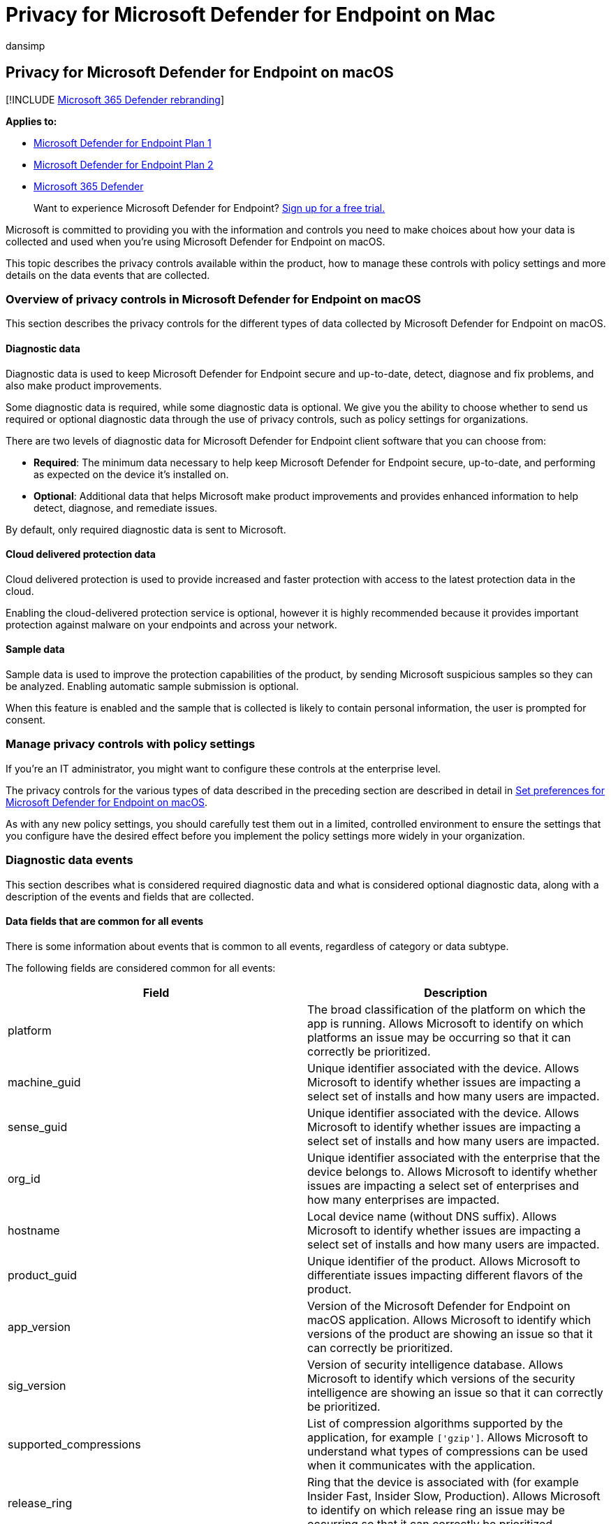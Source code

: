 = Privacy for Microsoft Defender for Endpoint on Mac
:audience: ITPro
:author: dansimp
:description: Privacy controls, how to configure policy settings that impact privacy and information about the diagnostic data collected in Microsoft Defender for Endpoint on Mac.
:keywords: microsoft, defender, Microsoft Defender for Endpoint, mac, privacy, diagnostic
:manager: dansimp
:ms.author: dansimp
:ms.collection: ["m365-security-compliance"]
:ms.localizationpriority: medium
:ms.mktglfcycl: deploy
:ms.pagetype: security
:ms.service: microsoft-365-security
:ms.sitesec: library
:ms.subservice: mde
:ms.topic: conceptual
:search.appverid: met150

== Privacy for Microsoft Defender for Endpoint on macOS

[!INCLUDE xref:../../includes/microsoft-defender.adoc[Microsoft 365 Defender rebranding]]

*Applies to:*

* https://go.microsoft.com/fwlink/p/?linkid=2154037[Microsoft Defender for Endpoint Plan 1]
* https://go.microsoft.com/fwlink/p/?linkid=2154037[Microsoft Defender for Endpoint Plan 2]
* https://go.microsoft.com/fwlink/?linkid=2118804[Microsoft 365 Defender]

____
Want to experience Microsoft Defender for Endpoint?
https://signup.microsoft.com/create-account/signup?products=7f379fee-c4f9-4278-b0a1-e4c8c2fcdf7e&ru=https://aka.ms/MDEp2OpenTrial?ocid=docs-wdatp-exposedapis-abovefoldlink[Sign up for a free trial.]
____

Microsoft is committed to providing you with the information and controls you need to make choices about how your data is collected and used when you're using Microsoft Defender for Endpoint on macOS.

This topic describes the privacy controls available within the product, how to manage these controls with policy settings and more details on the data events that are collected.

=== Overview of privacy controls in Microsoft Defender for Endpoint on macOS

This section describes the privacy controls for the different types of data collected by Microsoft Defender for Endpoint on macOS.

==== Diagnostic data

Diagnostic data is used to keep Microsoft Defender for Endpoint secure and up-to-date, detect, diagnose and fix problems, and also make product improvements.

Some diagnostic data is required, while some diagnostic data is optional.
We give you the ability to choose whether to send us required or optional diagnostic data through the use of privacy controls, such as policy settings for organizations.

There are two levels of diagnostic data for Microsoft Defender for Endpoint client software that you can choose from:

* *Required*: The minimum data necessary to help keep Microsoft Defender for Endpoint secure, up-to-date, and performing as expected on the device it's installed on.
* *Optional*: Additional data that helps Microsoft make product improvements and provides enhanced information to help detect, diagnose, and remediate issues.

By default, only required diagnostic data is sent to Microsoft.

==== Cloud delivered protection data

Cloud delivered protection is used to provide increased and faster protection with access to the latest protection data in the cloud.

Enabling the cloud-delivered protection service is optional, however it is highly recommended because it provides important protection against malware on your endpoints and across your network.

==== Sample data

Sample data is used to improve the protection capabilities of the product, by sending Microsoft suspicious samples so they can be analyzed.
Enabling automatic sample submission is optional.

When this feature is enabled and the sample that is collected is likely to contain personal information, the user is prompted for consent.

=== Manage privacy controls with policy settings

If you're an IT administrator, you might want to configure these controls at the enterprise level.

The privacy controls for the various types of data described in the preceding section are described in detail in xref:mac-preferences.adoc[Set preferences for Microsoft Defender for Endpoint on macOS].

As with any new policy settings, you should carefully test them out in a limited, controlled environment to ensure the settings that you configure have the desired effect before you implement the policy settings more widely in your organization.

=== Diagnostic data events

This section describes what is considered required diagnostic data and what is considered optional diagnostic data, along with a description of the events and fields that are collected.

==== Data fields that are common for all events

There is some information about events that is common to all events, regardless of category or data subtype.

The following fields are considered common for all events:

|===
| Field | Description

| platform
| The broad classification of the platform on which the app is running.
Allows Microsoft to identify on which platforms an issue may be occurring so that it can correctly be prioritized.

| machine_guid
| Unique identifier associated with the device.
Allows Microsoft to identify whether issues are impacting a select set of installs and how many users are impacted.

| sense_guid
| Unique identifier associated with the device.
Allows Microsoft to identify whether issues are impacting a select set of installs and how many users are impacted.

| org_id
| Unique identifier associated with the enterprise that the device belongs to.
Allows Microsoft to identify whether issues are impacting a select set of enterprises and how many enterprises are impacted.

| hostname
| Local device name (without DNS suffix).
Allows Microsoft to identify whether issues are impacting a select set of installs and how many users are impacted.

| product_guid
| Unique identifier of the product.
Allows Microsoft to differentiate issues impacting different flavors of the product.

| app_version
| Version of the Microsoft Defender for Endpoint on macOS application.
Allows Microsoft to identify which versions of the product are showing an issue so that it can correctly be prioritized.

| sig_version
| Version of security intelligence database.
Allows Microsoft to identify which versions of the security intelligence are showing an issue so that it can correctly be prioritized.

| supported_compressions
| List of compression algorithms supported by the application, for example `['gzip']`.
Allows Microsoft to understand what types of compressions can be used when it communicates with the application.

| release_ring
| Ring that the device is associated with (for example Insider Fast, Insider Slow, Production).
Allows Microsoft to identify on which release ring an issue may be occurring so that it can correctly be prioritized.
|===

==== Required diagnostic data

*Required diagnostic data* is the minimum data necessary to help keep Microsoft Defender for Endpoint secure, up-to-date, and perform as expected on the device it's installed on.

Required diagnostic data helps to identify problems with Microsoft Defender for Endpoint that may be related to a device or software configuration.
For example, it can help determine if a Microsoft Defender for Endpoint feature crashes more frequently on a particular operating system version, with newly introduced features, or when certain Microsoft Defender for Endpoint features are disabled.
Required diagnostic data helps Microsoft detect, diagnose, and fix these problems more quickly so the impact to users or organizations is reduced.

===== Software setup and inventory data events

*Microsoft Defender for Endpoint installation / uninstallation*:

The following fields are collected:

|===
| Field | Description

| correlation_id
| Unique identifier associated with the installation.

| version
| Version of the package.

| severity
| Severity of the message (for example Informational).

| code
| Code that describes the operation.

| text
| Additional information associated with the product installation.
|===

*Microsoft Defender for Endpoint configuration*:

The following fields are collected:

|===
| Field | Description

| antivirus_engine.enable_real_time_protection
| Whether real-time protection is enabled on the device or not.

| antivirus_engine.passive_mode
| Whether passive mode is enabled on the device or not.

| cloud_service.enabled
| Whether cloud delivered protection is enabled on the device or not.

| cloud_service.timeout
| Time out when the application communicates with the Microsoft Defender for Endpoint cloud.

| cloud_service.heartbeat_interval
| Interval between consecutive heartbeats sent by the product to the cloud.

| cloud_service.service_uri
| URI used to communicate with the cloud.

| cloud_service.diagnostic_level
| Diagnostic level of the device (required, optional).

| cloud_service.automatic_sample_submission
| Whether automatic sample submission is turned on or not.

| cloud_service.automatic_definition_update_enabled
| Whether automatic definition update is turned on or not.

| edr.early_preview
| Whether the device should run EDR early preview features.

| edr.group_id
| Group identifier used by the detection and response component.

| edr.tags
| User-defined tags.

| features.[optional feature name]
| List of preview features, along with whether they are enabled or not.
|===

===== Product and service usage data events

*Security intelligence update report*:

The following fields are collected:

|===
| Field | Description

| from_version
| Original security intelligence version.

| to_version
| New security intelligence version.

| status
| Status of the update indicating success or failure.

| using_proxy
| Whether the update was done over a proxy.

| error
| Error code if the update failed.

| reason
| Error message if the updated filed.
|===

===== Product and service performance data events for required diagnostic data

*Unexpected application exit (crash)*:

Collects system information and the state of an application when an application unexpectedly exits.

The following fields are collected:

|===
| Field | Description

| v1_crash_count
| Number of times V1 engine process crashed every hour on client machine

| v2_crash_count
| Number of times V2 engine process crashed every hour on client machine

| EDR_crash_count
| Number of times EDR process crashed every hour on client machine
|===

*Kernel extension statistics*:

The following fields are collected:

|===
| Field | Description

| version
| Version of Microsoft Defender for Endpoint on macOS.

| instance_id
| Unique identifier generated on kernel extension startup.

| trace_level
| Trace level of the kernel extension.

| subsystem
| The underlying subsystem used for real-time protection.

| ipc.connects
| Number of connection requests received by the kernel extension.

| ipc.rejects
| Number of connection requests rejected by the kernel extension.

| ipc.connected
| Whether there is any active connection to the kernel extension.
|===

===== Support data

*Diagnostic logs*:

Diagnostic logs are collected only with the consent of the user as part of the feedback submission feature.
The following files are collected as part of the support logs:

* All files under _/Library/Logs/Microsoft/mdatp/_
* Subset of files under _/Library/Application Support/Microsoft/Defender/_ that are created and used by Microsoft Defender for Endpoint on macOS
* Subset of files under _/Library/Managed Preferences_ that are used by Microsoft Defender for Endpoint on macOS
* /Library/Logs/Microsoft/autoupdate.log
* $HOME/Library/Preferences/com.microsoft.autoupdate2.plist

==== Optional diagnostic data

*Optional diagnostic data* is additional data that helps Microsoft make product improvements and provides enhanced information to help detect, diagnose, and fix issues.

If you choose to send us optional diagnostic data, required diagnostic data is also included.

Examples of optional diagnostic data include data Microsoft collects about product configuration (for example number of exclusions set on the device) and product performance (aggregate measures about the performance of components of the product).

===== Software setup and inventory data events for optional diagnostic data

*Microsoft Defender for Endpoint configuration*:

The following fields are collected:

|===
| Field | Description

| connection_retry_timeout
| Connection retry time out when communication with the cloud.

| file_hash_cache_maximum
| Size of the product cache.

| crash_upload_daily_limit
| Limit of crash logs uploaded daily.

| antivirus_engine.exclusions[].is_directory
| Whether the exclusion from scanning is a directory or not.

| antivirus_engine.exclusions[].path
| Path that was excluded from scanning.

| antivirus_engine.exclusions[].extension
| Extension excluded from scanning.

| antivirus_engine.exclusions[].name
| Name of the file excluded from scanning.

| antivirus_engine.scan_cache_maximum
| Size of the product cache.

| antivirus_engine.maximum_scan_threads
| Maximum number of threads used for scanning.

| antivirus_engine.threat_restoration_exclusion_time
| Time out before a file restored from the quarantine can be detected again.

| antivirus_engine.threat_type_settings
| Configuration for how different threat types are handled by the product.

| filesystem_scanner.full_scan_directory
| Full scan directory.

| filesystem_scanner.quick_scan_directories
| List of directories used in quick scan.

| edr.latency_mode
| Latency mode used by the detection and response component.

| edr.proxy_address
| Proxy address used by the detection and response component.
|===

*Microsoft Auto-Update configuration*:

The following fields are collected:

|===
| Field | Description

| how_to_check
| Determines how product updates are checked (for example automatic or manual).

| channel_name
| Update channel associated with the device.

| manifest_server
| Server used for downloading updates.

| update_cache
| Location of the cache used to store updates.
|===

==== Product and service usage

===== Diagnostic log upload started report

The following fields are collected:

|===
| Field | Description

| sha256
| SHA256 identifier of the support log.

| size
| Size of the support log.

| original_path
| Path to the support log (always under _/Library/Application Support/Microsoft/Defender/wdavdiag/_).

| format
| Format of the support log.

| metadata
| Information about the content of the support log.
|===

===== Diagnostic log upload completed report

The following fields are collected:

|===
| Field | Description

| request_id
| Correlation ID for the support log upload request.

| sha256
| SHA256 identifier of the support log.

| blob_sas_uri
| URI used by the application to upload the support log.
|===

===== Product and service performance data events for product and service usage

*Unexpected application exit (crash)*:

Unexpected application exits and the state of the application when that happens.

*Kernel extension statistics*:

The following fields are collected:

|===
| Field | Description

| pkt_ack_timeout
| The following properties are aggregated numerical values, representing count of events that happened since kernel extension startup.

| pkt_ack_conn_timeout
|

| ipc.ack_pkts
|

| ipc.nack_pkts
|

| ipc.send.ack_no_conn
|

| ipc.send.nack_no_conn
|

| ipc.send.ack_no_qsq
|

| ipc.send.nack_no_qsq
|

| ipc.ack.no_space
|

| ipc.ack.timeout
|

| ipc.ack.ackd_fast
|

| ipc.ack.ackd
|

| ipc.recv.bad_pkt_len
|

| ipc.recv.bad_reply_len
|

| ipc.recv.no_waiter
|

| ipc.recv.copy_failed
|

| ipc.kauth.vnode.mask
|

| ipc.kauth.vnode.read
|

| ipc.kauth.vnode.write
|

| ipc.kauth.vnode.exec
|

| ipc.kauth.vnode.del
|

| ipc.kauth.vnode.read_attr
|

| ipc.kauth.vnode.write_attr
|

| ipc.kauth.vnode.read_ex_attr
|

| ipc.kauth.vnode.write_ex_attr
|

| ipc.kauth.vnode.read_sec
|

| ipc.kauth.vnode.write_sec
|

| ipc.kauth.vnode.take_own
|

| ipc.kauth.vnode.link
|

| ipc.kauth.vnode.create
|

| ipc.kauth.vnode.move
|

| ipc.kauth.vnode.mount
|

| ipc.kauth.vnode.denied
|

| ipc.kauth.vnode.ackd_before_deadline
|

| ipc.kauth.vnode.missed_deadline
|

| ipc.kauth.file_op.mask
|

| ipc.kauth_file_op.open
|

| ipc.kauth.file_op.close
|

| ipc.kauth.file_op.close_modified
|

| ipc.kauth.file_op.move
|

| ipc.kauth.file_op.link
|

| ipc.kauth.file_op.exec
|

| ipc.kauth.file_op.remove
|

| ipc.kauth.file_op.unmount
|

| ipc.kauth.file_op.fork
|

| ipc.kauth.file_op.create
|
|===

=== Resources

* https://privacy.microsoft.com/[Privacy at Microsoft]
